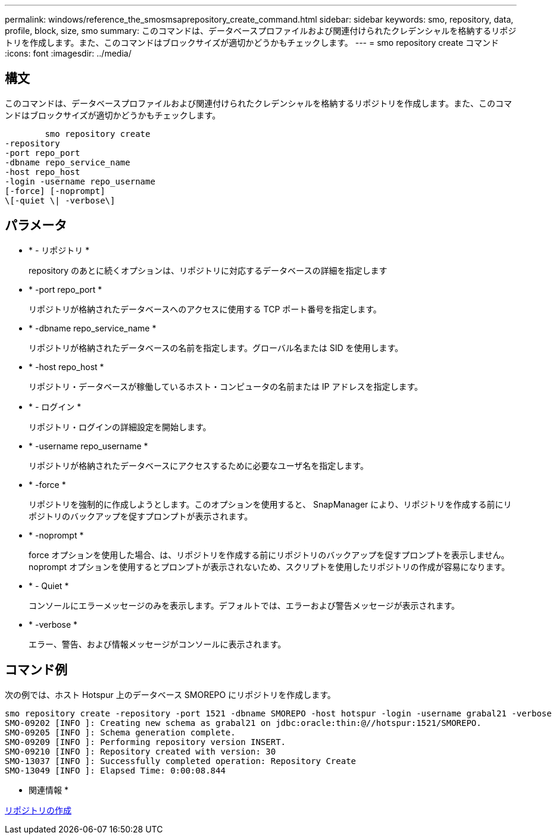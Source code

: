 ---
permalink: windows/reference_the_smosmsaprepository_create_command.html 
sidebar: sidebar 
keywords: smo, repository, data, profile, block, size, smo 
summary: このコマンドは、データベースプロファイルおよび関連付けられたクレデンシャルを格納するリポジトリを作成します。また、このコマンドはブロックサイズが適切かどうかもチェックします。 
---
= smo repository create コマンド
:icons: font
:imagesdir: ../media/




== 構文

このコマンドは、データベースプロファイルおよび関連付けられたクレデンシャルを格納するリポジトリを作成します。また、このコマンドはブロックサイズが適切かどうかもチェックします。

[listing]
----

        smo repository create
-repository
-port repo_port
-dbname repo_service_name
-host repo_host
-login -username repo_username
[-force] [-noprompt]
\[-quiet \| -verbose\]
----


== パラメータ

* * - リポジトリ *
+
repository のあとに続くオプションは、リポジトリに対応するデータベースの詳細を指定します

* * -port repo_port *
+
リポジトリが格納されたデータベースへのアクセスに使用する TCP ポート番号を指定します。

* * -dbname repo_service_name *
+
リポジトリが格納されたデータベースの名前を指定します。グローバル名または SID を使用します。

* * -host repo_host *
+
リポジトリ・データベースが稼働しているホスト・コンピュータの名前または IP アドレスを指定します。

* * - ログイン *
+
リポジトリ・ログインの詳細設定を開始します。

* * -username repo_username *
+
リポジトリが格納されたデータベースにアクセスするために必要なユーザ名を指定します。

* * -force *
+
リポジトリを強制的に作成しようとします。このオプションを使用すると、 SnapManager により、リポジトリを作成する前にリポジトリのバックアップを促すプロンプトが表示されます。

* * -noprompt *
+
force オプションを使用した場合、は、リポジトリを作成する前にリポジトリのバックアップを促すプロンプトを表示しません。noprompt オプションを使用するとプロンプトが表示されないため、スクリプトを使用したリポジトリの作成が容易になります。

* * - Quiet *
+
コンソールにエラーメッセージのみを表示します。デフォルトでは、エラーおよび警告メッセージが表示されます。

* * -verbose *
+
エラー、警告、および情報メッセージがコンソールに表示されます。





== コマンド例

次の例では、ホスト Hotspur 上のデータベース SMOREPO にリポジトリを作成します。

[listing]
----
smo repository create -repository -port 1521 -dbname SMOREPO -host hotspur -login -username grabal21 -verbose
SMO-09202 [INFO ]: Creating new schema as grabal21 on jdbc:oracle:thin:@//hotspur:1521/SMOREPO.
SMO-09205 [INFO ]: Schema generation complete.
SMO-09209 [INFO ]: Performing repository version INSERT.
SMO-09210 [INFO ]: Repository created with version: 30
SMO-13037 [INFO ]: Successfully completed operation: Repository Create
SMO-13049 [INFO ]: Elapsed Time: 0:00:08.844
----
* 関連情報 *

xref:task_creating_repositories.adoc[リポジトリの作成]
